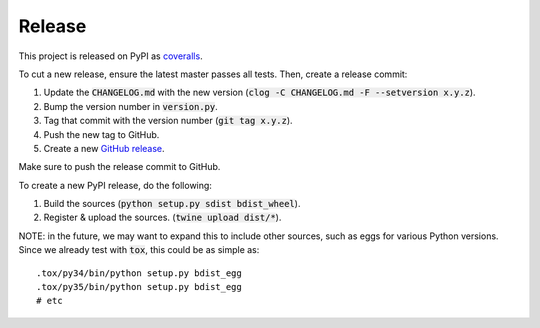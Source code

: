 Release
=======

This project is released on PyPI as `coveralls`_.

To cut a new release, ensure the latest master passes all tests. Then, create a release commit:

1. Update the :code:`CHANGELOG.md` with the new version (:code:`clog -C CHANGELOG.md -F --setversion x.y.z`).
2. Bump the version number in :code:`version.py`.
3. Tag that commit with the version number (:code:`git tag x.y.z`).
4. Push the new tag to GitHub.
5. Create a new `GitHub release`_.

Make sure to push the release commit to GitHub.

To create a new PyPI release, do the following:

1. Build the sources (:code:`python setup.py sdist bdist_wheel`).
2. Register & upload the sources. (:code:`twine upload dist/*`).

NOTE: in the future, we may want to expand this to include other sources, such as eggs for various Python versions. Since we already test with :code:`tox`, this could be as simple as::

    .tox/py34/bin/python setup.py bdist_egg
    .tox/py35/bin/python setup.py bdist_egg
    # etc

.. _coveralls: https://pypi.org/project/coveralls/
.. _GitHub release: https://github.com/coveralls-clients/coveralls-python/releases/new

